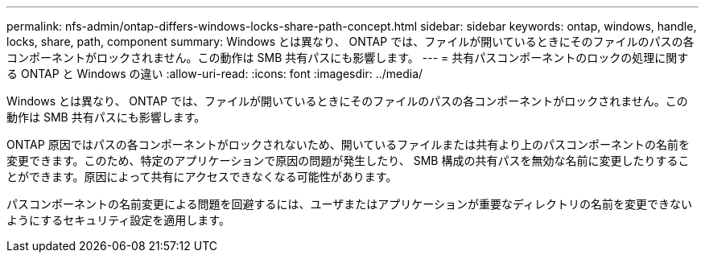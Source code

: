 ---
permalink: nfs-admin/ontap-differs-windows-locks-share-path-concept.html 
sidebar: sidebar 
keywords: ontap, windows, handle, locks, share, path, component 
summary: Windows とは異なり、 ONTAP では、ファイルが開いているときにそのファイルのパスの各コンポーネントがロックされません。この動作は SMB 共有パスにも影響します。 
---
= 共有パスコンポーネントのロックの処理に関する ONTAP と Windows の違い
:allow-uri-read: 
:icons: font
:imagesdir: ../media/


[role="lead"]
Windows とは異なり、 ONTAP では、ファイルが開いているときにそのファイルのパスの各コンポーネントがロックされません。この動作は SMB 共有パスにも影響します。

ONTAP 原因ではパスの各コンポーネントがロックされないため、開いているファイルまたは共有より上のパスコンポーネントの名前を変更できます。このため、特定のアプリケーションで原因の問題が発生したり、 SMB 構成の共有パスを無効な名前に変更したりすることができます。原因によって共有にアクセスできなくなる可能性があります。

パスコンポーネントの名前変更による問題を回避するには、ユーザまたはアプリケーションが重要なディレクトリの名前を変更できないようにするセキュリティ設定を適用します。
